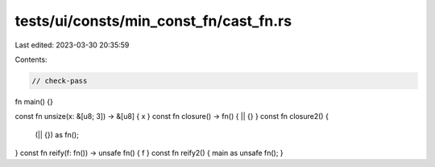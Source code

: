 tests/ui/consts/min_const_fn/cast_fn.rs
=======================================

Last edited: 2023-03-30 20:35:59

Contents:

.. code-block:: rs

    // check-pass

fn main() {}

const fn unsize(x: &[u8; 3]) -> &[u8] { x }
const fn closure() -> fn() { || {} }
const fn closure2() {
    (|| {}) as fn();
}
const fn reify(f: fn()) -> unsafe fn() { f }
const fn reify2() { main as unsafe fn(); }


